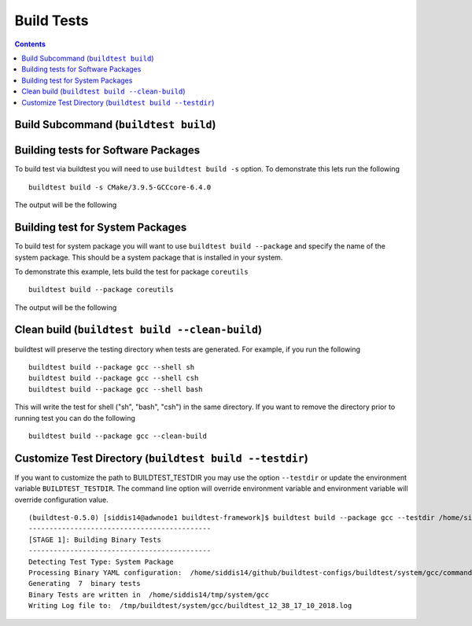 Build Tests
=================

.. contents::
   :backlinks: none

Build Subcommand (``buildtest build``)
----------------------------------------


.. program-output:: cat scripts/build_subcommand/help.txt

Building tests for Software Packages
-------------------------------------


To build test via buildtest you will need to use ``buildtest build -s`` option. To
demonstrate this lets run the following

::

    buildtest build -s CMake/3.9.5-GCCcore-6.4.0

The output will be the following

.. program-output:: cat scripts/build_subcommand/CMake-3.9.5-GCCcore-6.4.0.txt

Building test for System Packages
----------------------------------

To build test for system package you will want to use ``buildtest build --package`` and
specify the name of the system package. This should be a system package that is installed
in your system.

To demonstrate this example, lets build the test for package ``coreutils``

::

    buildtest build --package coreutils

The output will be the following

.. program-output:: cat scripts/build_subcommand/coreutils.txt


Clean build (``buildtest build --clean-build``)
-------------------------------------------------------

buildtest will preserve the testing directory when tests are generated. For example, if you
run the following

::

    buildtest build --package gcc --shell sh
    buildtest build --package gcc --shell csh
    buildtest build --package gcc --shell bash

This will write the test for shell ("sh", "bash", "csh") in the same directory. If you
want to remove the directory prior to running test you can do the following

::

    buildtest build --package gcc --clean-build

Customize Test Directory (``buildtest build --testdir``)
-------------------------------------------------------------

If you want to customize the path to BUILDTEST_TESTDIR you may use the option ``--testdir``
or update the environment variable ``BUILDTEST_TESTDIR``. The command line option will override
environment variable and environment variable will override configuration value.

::

    (buildtest-0.5.0) [siddis14@adwnode1 buildtest-framework]$ buildtest build --package gcc --testdir /home/siddis14/tmp/
    --------------------------------------------
    [STAGE 1]: Building Binary Tests
    --------------------------------------------
    Detecting Test Type: System Package
    Processing Binary YAML configuration:  /home/siddis14/github/buildtest-configs/buildtest/system/gcc/command.yaml
    Generating  7  binary tests
    Binary Tests are written in  /home/siddis14/tmp/system/gcc
    Writing Log file to:  /tmp/buildtest/system/gcc/buildtest_12_38_17_10_2018.log
